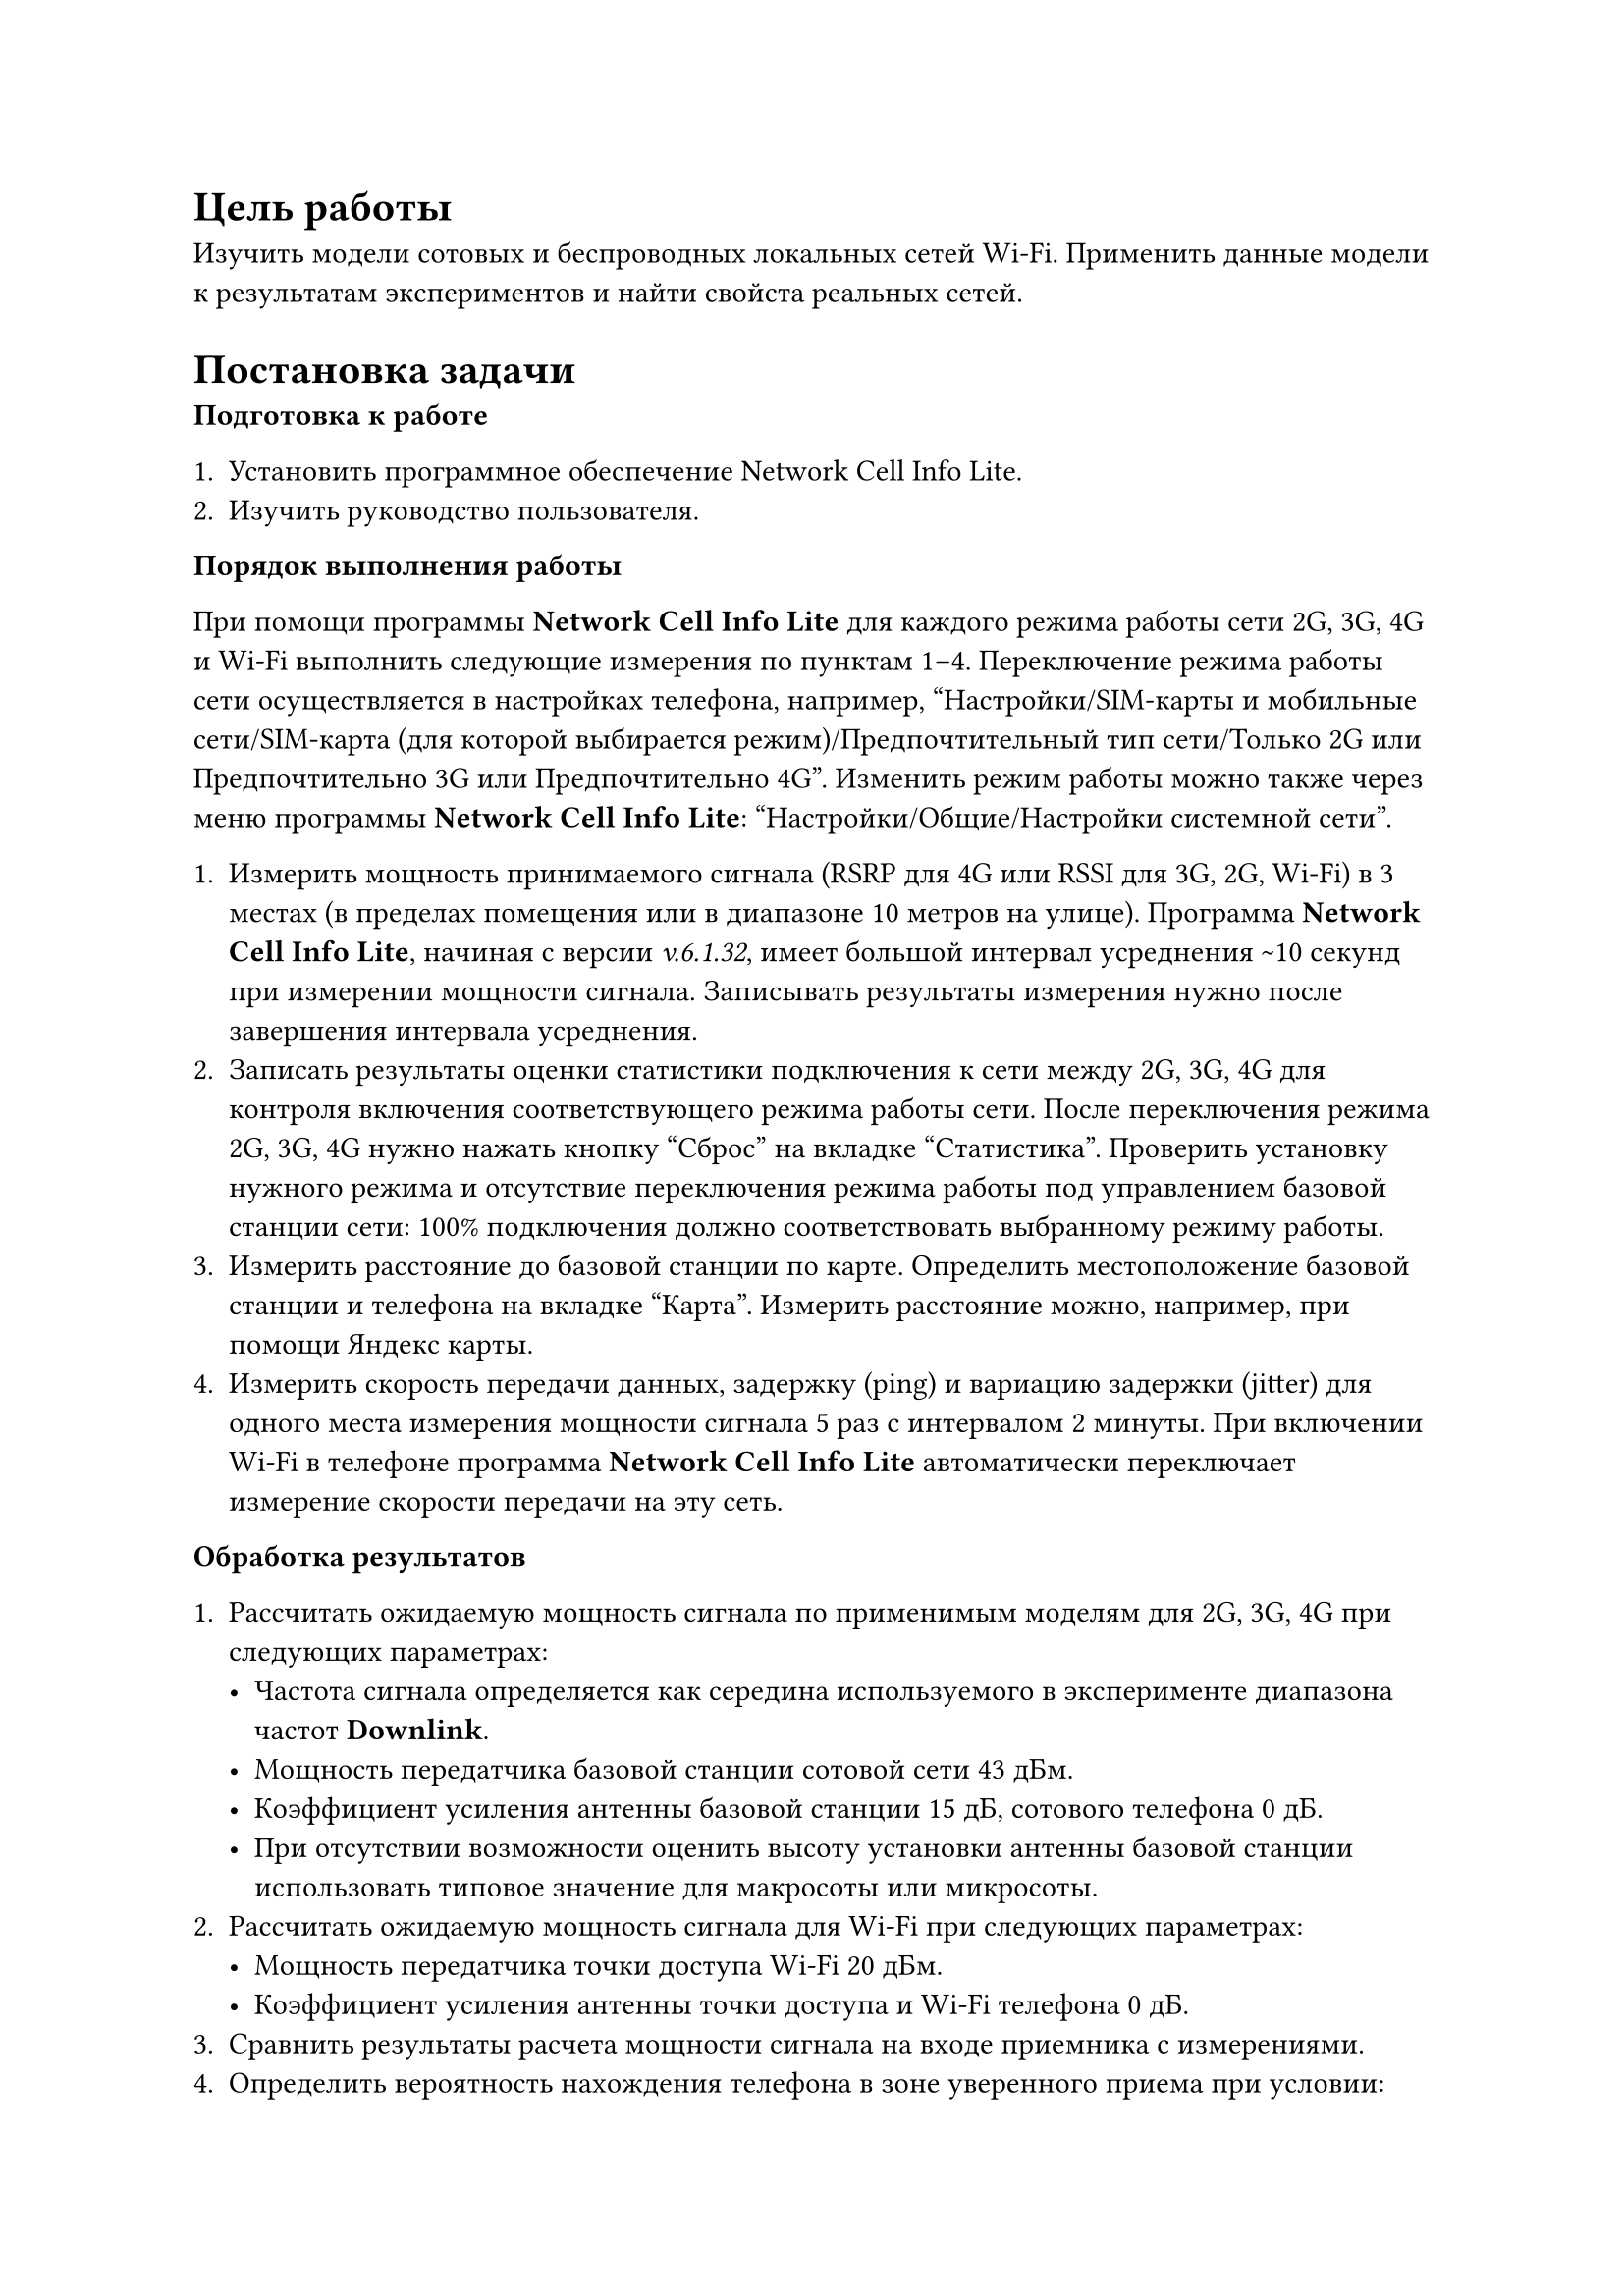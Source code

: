 = Цель работы

Изучить модели сотовых и беспроводных локальных сетей Wi-Fi. 
Применить данные модели к результатам экспериментов и найти
свойста реальных сетей.

= Постановка задачи
*Подготовка к работе*

 + Установить программное обеспечение Network Cell Info Lite.
 + Изучить руководство пользователя.


*Порядок выполнения работы*

При помощи программы *Network Cell Info Lite* для каждого режима
работы сети 2G, 3G, 4G и Wi-Fi выполнить следующие измерения по
пунктам 1–4. Переключение режима работы сети осуществляется в
настройках телефона, например, "Настройки/SIM-карты и мобильные
сети/SIM-карта (для которой выбирается режим)/Предпочтительный тип
сети/Только 2G или Предпочтительно 3G или Предпочтительно 4G".
Изменить режим работы можно также через меню программы *Network
Cell Info Lite*: "Настройки/Общие/Настройки системной сети".

 + Измерить мощность принимаемого сигнала (RSRP для 4G или RSSI
   для 3G, 2G, Wi-Fi) в 3 местах (в пределах помещения или в
   диапазоне 10 метров на улице). Программа *Network Cell Info Lite*,
   начиная с версии _v.6.1.32_, имеет большой интервал усреднения \~10
   секунд при измерении мощности сигнала. Записывать результаты
   измерения нужно после завершения интервала усреднения.
 + Записать результаты оценки статистики подключения к сети между
   2G, 3G, 4G для контроля включения соответствующего режима
   работы сети. После переключения режима 2G, 3G, 4G нужно нажать
   кнопку "Сброс" на вкладке "Статистика". Проверить установку
   нужного режима и отсутствие переключения режима работы под
   управлением базовой станции сети: 100% подключения должно
   соответствовать выбранному режиму работы.
 + Измерить расстояние до базовой станции по карте. Определить
   местоположение базовой станции и телефона на вкладке "Карта".
   Измерить расстояние можно, например, при помощи Яндекс карты.
 + Измерить скорость передачи данных, задержку (ping) и вариацию
   задержки (jitter) для одного места измерения мощности сигнала 5
   раз с интервалом 2 минуты. При включении Wi-Fi в телефоне
   программа *Network Cell Info Lite* автоматически переключает
   измерение скорости передачи на эту сеть.

*Обработка результатов*

+ Рассчитать ожидаемую мощность сигнала по применимым моделям
  для 2G, 3G, 4G при следующих параметрах:
  - Частота сигнала определяется как середина используемого в
    эксперименте диапазона частот *Downlink*.
  - Мощность передатчика базовой станции сотовой сети 43 дБм.
  - Коэффициент усиления антенны базовой станции 15 дБ,
    сотового телефона 0 дБ.
  - При отсутствии возможности оценить высоту установки
    антенны базовой станции использовать типовое значение для
    макросоты или микросоты.
+ Рассчитать ожидаемую мощность сигнала для Wi-Fi при следующих
  параметрах:
  - Мощность передатчика точки доступа Wi-Fi 20 дБм.
  - Коэффициент усиления антенны точки доступа и Wi-Fi
    телефона 0 дБ.
+ Сравнить результаты расчета мощности сигнала на входе приемника с     
  измерениями.
+ Определить вероятность нахождения телефона в зоне уверенного
  приема при условии:
  - измеренные значения мощности сигнала являются средними значениями 
    случайной величины с нормальным законом распределения и стандартным 
    отклонением, определенным в моделях для 2G, 3G, 4G;
  - мощность сигнала на входе приемника должна быть больше 100 дБм ---
    типового значения чувствительности приёмника, при
    котором достигается вероятность приема кадра без ошибки не
    менее 90%.
+ Определить среднюю скорость передачи и диапазон изменения
  скорости для всех режимов работы. Сравнить с максимальной
  достижимой скоростью передачи и с типовыми значениями из
  табл. 1.9.
+ Определить среднюю задержку (ping) передачи и диапазон
  изменения задержки для всех режимов работы. Сравнить с
  типовыми значениями из табл. 1.10. Рассчитать задержку сигнала в
  радиолинии и определить долю этой величины в общей задержке
  передачи кадров.
